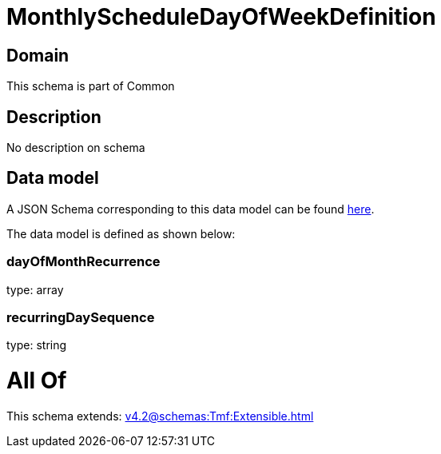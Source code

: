 = MonthlyScheduleDayOfWeekDefinition

[#domain]
== Domain

This schema is part of Common

[#description]
== Description

No description on schema


[#data_model]
== Data model

A JSON Schema corresponding to this data model can be found https://tmforum.org[here].

The data model is defined as shown below:


=== dayOfMonthRecurrence
type: array


=== recurringDaySequence
type: string


= All Of 
This schema extends: xref:v4.2@schemas:Tmf:Extensible.adoc[]
